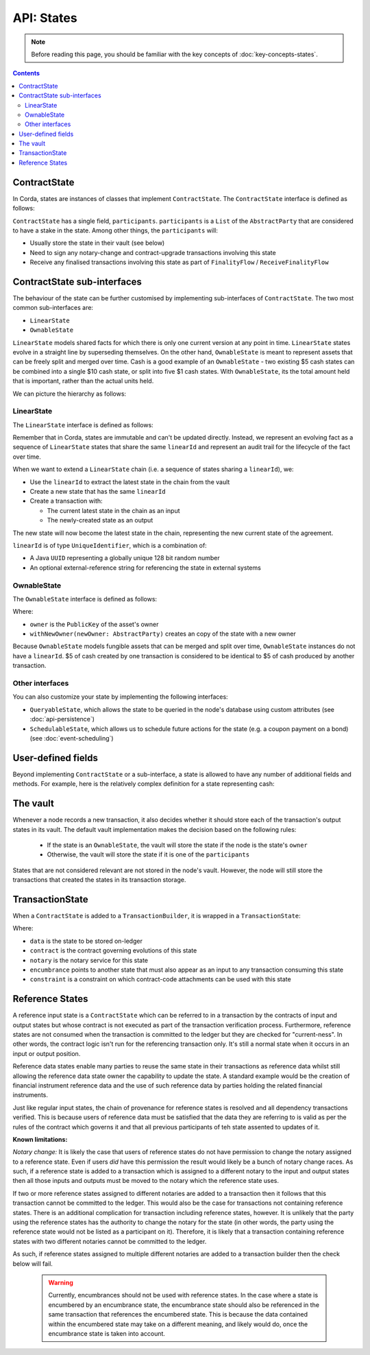 API: States
===========

.. note:: Before reading this page, you should be familiar with the key concepts of :doc:`key-concepts-states`.

.. contents::

ContractState
-------------
In Corda, states are instances of classes that implement ``ContractState``. The ``ContractState`` interface is defined
as follows:

.. container:: codeset

    .. literalinclude:: ../../core/src/main/kotlin/net/corda/core/contracts/ContractState.kt
        :language: kotlin
        :start-after: DOCSTART 1
        :end-before: DOCEND 1

``ContractState`` has a single field, ``participants``. ``participants`` is a ``List`` of the ``AbstractParty`` that
are considered to have a stake in the state. Among other things, the ``participants`` will:

* Usually store the state in their vault (see below)

* Need to sign any notary-change and contract-upgrade transactions involving this state

* Receive any finalised transactions involving this state as part of ``FinalityFlow`` / ``ReceiveFinalityFlow``

ContractState sub-interfaces
----------------------------
The behaviour of the state can be further customised by implementing sub-interfaces of ``ContractState``. The two most
common sub-interfaces are:

* ``LinearState``

* ``OwnableState``

``LinearState`` models shared facts for which there is only one current version at any point in time. ``LinearState``
states evolve in a straight line by superseding themselves. On the other hand, ``OwnableState`` is meant to represent
assets that can be freely split and merged over time. Cash is a good example of an ``OwnableState`` - two existing $5
cash states can be combined into a single $10 cash state, or split into five $1 cash states. With ``OwnableState``, its
the total amount held that is important, rather than the actual units held.

We can picture the hierarchy as follows:

.. image:: resources/state-hierarchy.png

LinearState
^^^^^^^^^^^
The ``LinearState`` interface is defined as follows:

.. container:: codeset

    .. literalinclude:: ../../core/src/main/kotlin/net/corda/core/contracts/Structures.kt
        :language: kotlin
        :start-after: DOCSTART 2
        :end-before: DOCEND 2

Remember that in Corda, states are immutable and can't be updated directly. Instead, we represent an evolving fact as a
sequence of ``LinearState`` states that share the same ``linearId`` and represent an audit trail for the lifecycle of
the fact over time.

When we want to extend a ``LinearState`` chain (i.e. a sequence of states sharing a ``linearId``), we:

* Use the ``linearId`` to extract the latest state in the chain from the vault

* Create a new state that has the same ``linearId``

* Create a transaction with:

  * The current latest state in the chain as an input

  * The newly-created state as an output

The new state will now become the latest state in the chain, representing the new current state of the agreement.

``linearId`` is of type ``UniqueIdentifier``, which is a combination of:

* A Java ``UUID`` representing a globally unique 128 bit random number
* An optional external-reference string for referencing the state in external systems

OwnableState
^^^^^^^^^^^^
The ``OwnableState`` interface is defined as follows:

.. container:: codeset

    .. literalinclude:: ../../core/src/main/kotlin/net/corda/core/contracts/Structures.kt
        :language: kotlin
        :start-after: DOCSTART 3
        :end-before: DOCEND 3

Where:

* ``owner`` is the ``PublicKey`` of the asset's owner

* ``withNewOwner(newOwner: AbstractParty)`` creates an copy of the state with a new owner

Because ``OwnableState`` models fungible assets that can be merged and split over time, ``OwnableState`` instances do
not have a ``linearId``. $5 of cash created by one transaction is considered to be identical to $5 of cash produced by
another transaction.

Other interfaces
^^^^^^^^^^^^^^^^
You can also customize your state by implementing the following interfaces:

* ``QueryableState``, which allows the state to be queried in the node's database using custom attributes (see
  :doc:`api-persistence`)

* ``SchedulableState``, which allows us to schedule future actions for the state (e.g. a coupon payment on a bond) (see
  :doc:`event-scheduling`)

User-defined fields
-------------------
Beyond implementing ``ContractState`` or a sub-interface, a state is allowed to have any number of additional fields
and methods. For example, here is the relatively complex definition for a state representing cash:

.. container:: codeset

    .. literalinclude:: ../../finance/src/main/kotlin/net/corda/finance/contracts/asset/Cash.kt
        :language: kotlin
        :start-after: DOCSTART 1
        :end-before: DOCEND 1

The vault
---------
Whenever a node records a new transaction, it also decides whether it should store each of the transaction's output
states in its vault. The default vault implementation makes the decision based on the following rules:

  * If the state is an ``OwnableState``, the vault will store the state if the node is the state's ``owner``
  * Otherwise, the vault will store the state if it is one of the ``participants``

States that are not considered relevant are not stored in the node's vault. However, the node will still store the
transactions that created the states in its transaction storage.

TransactionState
----------------
When a ``ContractState`` is added to a ``TransactionBuilder``, it is wrapped in a ``TransactionState``:

.. container:: codeset

    .. literalinclude:: ../../core/src/main/kotlin/net/corda/core/contracts/TransactionState.kt
        :language: kotlin
        :start-after: DOCSTART 1
        :end-before: DOCEND 1

Where:

* ``data`` is the state to be stored on-ledger
* ``contract`` is the contract governing evolutions of this state
* ``notary`` is the notary service for this state
* ``encumbrance`` points to another state that must also appear as an input to any transaction consuming this
  state
* ``constraint`` is a constraint on which contract-code attachments can be used with this state

Reference States
----------------

A reference input state is a ``ContractState`` which can be referred to in a transaction by the contracts of input and
output states but whose contract is not executed as part of the transaction verification process. Furthermore,
reference states are not consumed when the transaction is committed to the ledger but they are checked for
"current-ness". In other words, the contract logic isn't run for the referencing transaction only. It's still a normal
state when it occurs in an input or output position.

Reference data states enable many parties to reuse the same state in their transactions as reference data whilst
still allowing the reference data state owner the capability to update the state. A standard example would be the
creation of financial instrument reference data and the use of such reference data by parties holding the related
financial instruments.

Just like regular input states, the chain of provenance for reference states is resolved and all dependency transactions
verified. This is because users of reference data must be satisfied that the data they are referring to is valid as per
the rules of the contract which governs it and that all previous participants of teh state assented to updates of it.

**Known limitations:**

*Notary change:* It is likely the case that users of reference states do not have permission to change the notary
assigned to a reference state. Even if users *did* have this permission the result would likely be a bunch of
notary change races. As such, if a reference state is added to a transaction which is assigned to a
different notary to the input and output states then all those inputs and outputs must be moved to the
notary which the reference state uses.

If two or more reference states assigned to different notaries are added to a transaction then it follows that this
transaction cannot be committed to the ledger. This would also be the case for transactions not containing reference
states. There is an additional complication for transaction including reference states, however. It is unlikely that the
party using the reference states has the authority to change the notary for the state (in other words, the party using the
reference state would not be listed as a participant on it). Therefore, it is likely that a transaction containing
reference states with two different notaries cannot be committed to the ledger.

As such, if reference states assigned to multiple different notaries are added to a transaction builder
then the check below will fail.

        .. warning:: Currently, encumbrances should not be used with reference states. In the case where a state is
                     encumbered by an encumbrance state, the encumbrance state should also be referenced in the same
                     transaction that references the encumbered state. This is because the data contained within the
                     encumbered state may take on a different meaning, and likely would do, once the encumbrance state
                     is taken into account.
